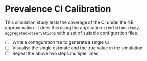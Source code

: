 * Prevalence CI Calibration

This simulation study tests the coverage of the CI under the NB approximation.
It does this using the application =simulation-study-aggregated-observations=
with a set of suitable configuration files.

- [ ] Write a configuration file to generate a single CI.
- [ ] Visualise the single estimate and the true value in the simulation
- [ ] Repeat the above two steps multiple times
